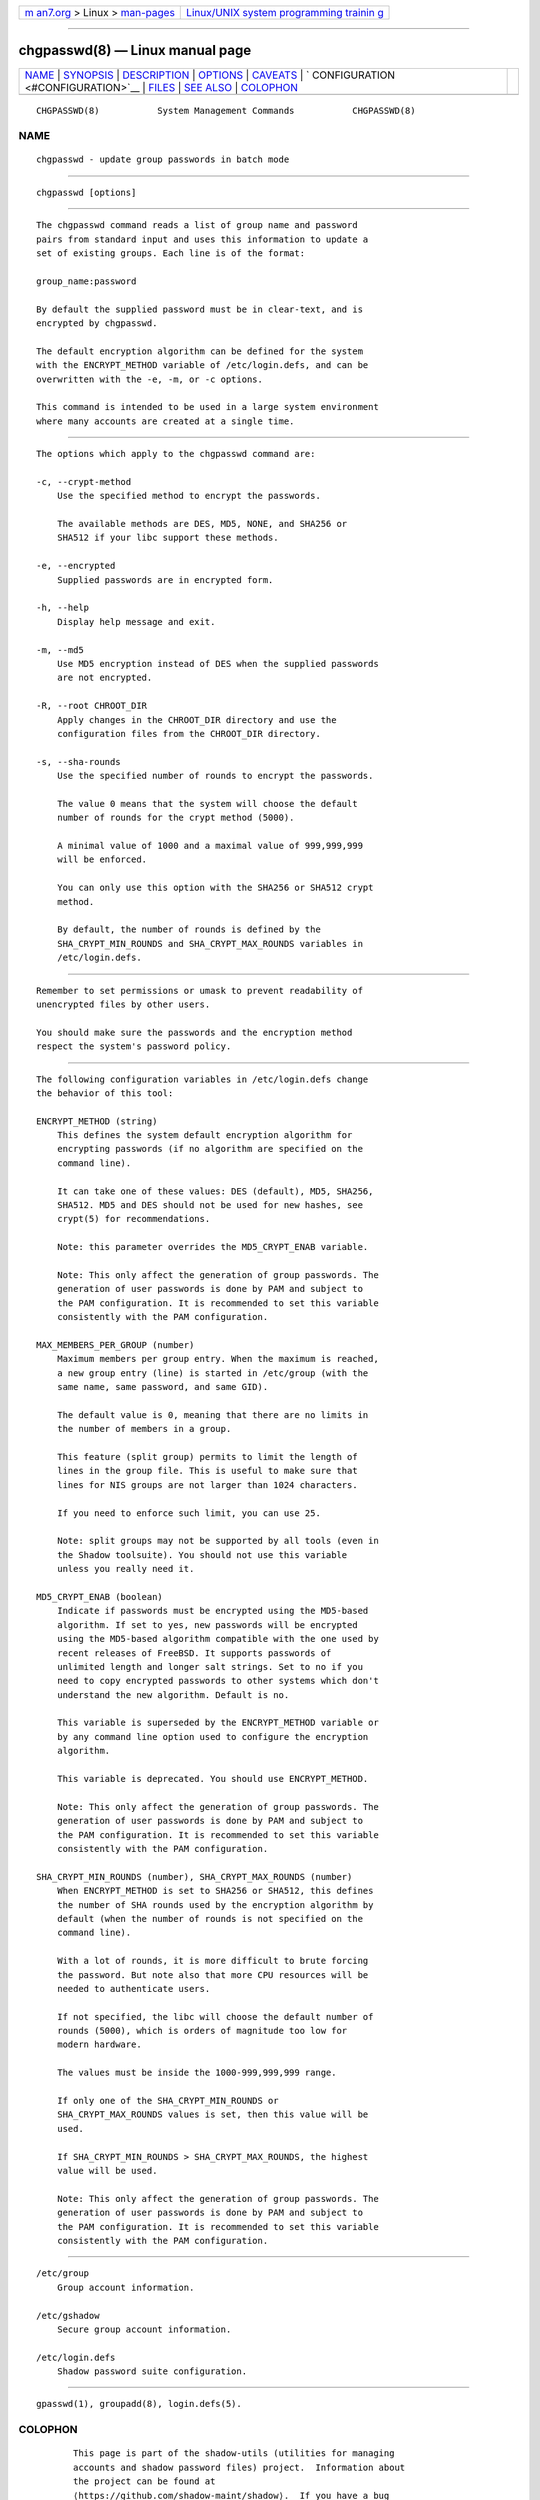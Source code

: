 .. container:: page-top

.. container:: nav-bar

   +----------------------------------+----------------------------------+
   | `m                               | `Linux/UNIX system programming   |
   | an7.org <../../../index.html>`__ | trainin                          |
   | > Linux >                        | g <http://man7.org/training/>`__ |
   | `man-pages <../index.html>`__    |                                  |
   +----------------------------------+----------------------------------+

--------------

chgpasswd(8) — Linux manual page
================================

+-----------------------------------+-----------------------------------+
| `NAME <#NAME>`__ \|               |                                   |
| `SYNOPSIS <#SYNOPSIS>`__ \|       |                                   |
| `DESCRIPTION <#DESCRIPTION>`__ \| |                                   |
| `OPTIONS <#OPTIONS>`__ \|         |                                   |
| `CAVEATS <#CAVEATS>`__ \|         |                                   |
| `                                 |                                   |
| CONFIGURATION <#CONFIGURATION>`__ |                                   |
| \| `FILES <#FILES>`__ \|          |                                   |
| `SEE ALSO <#SEE_ALSO>`__ \|       |                                   |
| `COLOPHON <#COLOPHON>`__          |                                   |
+-----------------------------------+-----------------------------------+
| .. container:: man-search-box     |                                   |
+-----------------------------------+-----------------------------------+

::

   CHGPASSWD(8)           System Management Commands           CHGPASSWD(8)

NAME
-------------------------------------------------

::

          chgpasswd - update group passwords in batch mode


---------------------------------------------------------

::

          chgpasswd [options]


---------------------------------------------------------------

::

          The chgpasswd command reads a list of group name and password
          pairs from standard input and uses this information to update a
          set of existing groups. Each line is of the format:

          group_name:password

          By default the supplied password must be in clear-text, and is
          encrypted by chgpasswd.

          The default encryption algorithm can be defined for the system
          with the ENCRYPT_METHOD variable of /etc/login.defs, and can be
          overwritten with the -e, -m, or -c options.

          This command is intended to be used in a large system environment
          where many accounts are created at a single time.


-------------------------------------------------------

::

          The options which apply to the chgpasswd command are:

          -c, --crypt-method
              Use the specified method to encrypt the passwords.

              The available methods are DES, MD5, NONE, and SHA256 or
              SHA512 if your libc support these methods.

          -e, --encrypted
              Supplied passwords are in encrypted form.

          -h, --help
              Display help message and exit.

          -m, --md5
              Use MD5 encryption instead of DES when the supplied passwords
              are not encrypted.

          -R, --root CHROOT_DIR
              Apply changes in the CHROOT_DIR directory and use the
              configuration files from the CHROOT_DIR directory.

          -s, --sha-rounds
              Use the specified number of rounds to encrypt the passwords.

              The value 0 means that the system will choose the default
              number of rounds for the crypt method (5000).

              A minimal value of 1000 and a maximal value of 999,999,999
              will be enforced.

              You can only use this option with the SHA256 or SHA512 crypt
              method.

              By default, the number of rounds is defined by the
              SHA_CRYPT_MIN_ROUNDS and SHA_CRYPT_MAX_ROUNDS variables in
              /etc/login.defs.


-------------------------------------------------------

::

          Remember to set permissions or umask to prevent readability of
          unencrypted files by other users.

          You should make sure the passwords and the encryption method
          respect the system's password policy.


-------------------------------------------------------------------

::

          The following configuration variables in /etc/login.defs change
          the behavior of this tool:

          ENCRYPT_METHOD (string)
              This defines the system default encryption algorithm for
              encrypting passwords (if no algorithm are specified on the
              command line).

              It can take one of these values: DES (default), MD5, SHA256,
              SHA512. MD5 and DES should not be used for new hashes, see
              crypt(5) for recommendations.

              Note: this parameter overrides the MD5_CRYPT_ENAB variable.

              Note: This only affect the generation of group passwords. The
              generation of user passwords is done by PAM and subject to
              the PAM configuration. It is recommended to set this variable
              consistently with the PAM configuration.

          MAX_MEMBERS_PER_GROUP (number)
              Maximum members per group entry. When the maximum is reached,
              a new group entry (line) is started in /etc/group (with the
              same name, same password, and same GID).

              The default value is 0, meaning that there are no limits in
              the number of members in a group.

              This feature (split group) permits to limit the length of
              lines in the group file. This is useful to make sure that
              lines for NIS groups are not larger than 1024 characters.

              If you need to enforce such limit, you can use 25.

              Note: split groups may not be supported by all tools (even in
              the Shadow toolsuite). You should not use this variable
              unless you really need it.

          MD5_CRYPT_ENAB (boolean)
              Indicate if passwords must be encrypted using the MD5-based
              algorithm. If set to yes, new passwords will be encrypted
              using the MD5-based algorithm compatible with the one used by
              recent releases of FreeBSD. It supports passwords of
              unlimited length and longer salt strings. Set to no if you
              need to copy encrypted passwords to other systems which don't
              understand the new algorithm. Default is no.

              This variable is superseded by the ENCRYPT_METHOD variable or
              by any command line option used to configure the encryption
              algorithm.

              This variable is deprecated. You should use ENCRYPT_METHOD.

              Note: This only affect the generation of group passwords. The
              generation of user passwords is done by PAM and subject to
              the PAM configuration. It is recommended to set this variable
              consistently with the PAM configuration.

          SHA_CRYPT_MIN_ROUNDS (number), SHA_CRYPT_MAX_ROUNDS (number)
              When ENCRYPT_METHOD is set to SHA256 or SHA512, this defines
              the number of SHA rounds used by the encryption algorithm by
              default (when the number of rounds is not specified on the
              command line).

              With a lot of rounds, it is more difficult to brute forcing
              the password. But note also that more CPU resources will be
              needed to authenticate users.

              If not specified, the libc will choose the default number of
              rounds (5000), which is orders of magnitude too low for
              modern hardware.

              The values must be inside the 1000-999,999,999 range.

              If only one of the SHA_CRYPT_MIN_ROUNDS or
              SHA_CRYPT_MAX_ROUNDS values is set, then this value will be
              used.

              If SHA_CRYPT_MIN_ROUNDS > SHA_CRYPT_MAX_ROUNDS, the highest
              value will be used.

              Note: This only affect the generation of group passwords. The
              generation of user passwords is done by PAM and subject to
              the PAM configuration. It is recommended to set this variable
              consistently with the PAM configuration.


---------------------------------------------------

::

          /etc/group
              Group account information.

          /etc/gshadow
              Secure group account information.

          /etc/login.defs
              Shadow password suite configuration.


---------------------------------------------------------

::

          gpasswd(1), groupadd(8), login.defs(5).

COLOPHON
---------------------------------------------------------

::

          This page is part of the shadow-utils (utilities for managing
          accounts and shadow password files) project.  Information about
          the project can be found at 
          ⟨https://github.com/shadow-maint/shadow⟩.  If you have a bug
          report for this manual page, send it to
          pkg-shadow-devel@alioth-lists.debian.net.  This page was obtained
          from the project's upstream Git repository
          ⟨https://github.com/shadow-maint/shadow⟩ on 2021-08-27.  (At that
          time, the date of the most recent commit that was found in the
          repository was 2021-08-14.)  If you discover any rendering
          problems in this HTML version of the page, or you believe there
          is a better or more up-to-date source for the page, or you have
          corrections or improvements to the information in this COLOPHON
          (which is not part of the original manual page), send a mail to
          man-pages@man7.org

   shadow-utils 4.8.1             08/27/2021                   CHGPASSWD(8)

--------------

--------------

.. container:: footer

   +-----------------------+-----------------------+-----------------------+
   | HTML rendering        |                       | |Cover of TLPI|       |
   | created 2021-08-27 by |                       |                       |
   | `Michael              |                       |                       |
   | Ker                   |                       |                       |
   | risk <https://man7.or |                       |                       |
   | g/mtk/index.html>`__, |                       |                       |
   | author of `The Linux  |                       |                       |
   | Programming           |                       |                       |
   | Interface <https:     |                       |                       |
   | //man7.org/tlpi/>`__, |                       |                       |
   | maintainer of the     |                       |                       |
   | `Linux man-pages      |                       |                       |
   | project <             |                       |                       |
   | https://www.kernel.or |                       |                       |
   | g/doc/man-pages/>`__. |                       |                       |
   |                       |                       |                       |
   | For details of        |                       |                       |
   | in-depth **Linux/UNIX |                       |                       |
   | system programming    |                       |                       |
   | training courses**    |                       |                       |
   | that I teach, look    |                       |                       |
   | `here <https://ma     |                       |                       |
   | n7.org/training/>`__. |                       |                       |
   |                       |                       |                       |
   | Hosting by `jambit    |                       |                       |
   | GmbH                  |                       |                       |
   | <https://www.jambit.c |                       |                       |
   | om/index_en.html>`__. |                       |                       |
   +-----------------------+-----------------------+-----------------------+

--------------

.. container:: statcounter

   |Web Analytics Made Easy - StatCounter|

.. |Cover of TLPI| image:: https://man7.org/tlpi/cover/TLPI-front-cover-vsmall.png
   :target: https://man7.org/tlpi/
.. |Web Analytics Made Easy - StatCounter| image:: https://c.statcounter.com/7422636/0/9b6714ff/1/
   :class: statcounter
   :target: https://statcounter.com/
